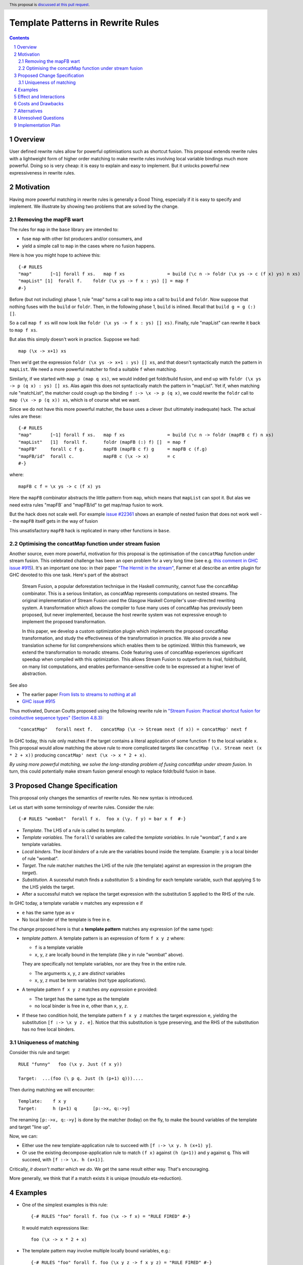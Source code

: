 Template Patterns in Rewrite Rules
=================================

.. author:: Jaro Reinders
.. date-accepted::
.. ticket-url::
.. implemented::
.. highlight:: haskell
.. header:: This proposal is `discussed at this pull request <https://github.com/ghc-proposals/ghc-proposals/pull/555>`_.
.. sectnum::
.. contents::

Overview
-----------

User defined rewrite rules allow for powerful optimisations such as
shortcut fusion.  This proposal extends rewrite rules with a
lightweight form of higher order matching to make rewrite rules
involving local variable bindings much more powerful.  Doing so is very cheap: it is
easy to explain and easy to implement.  But it unlocks powerful new expressiveness
in rewrite rules.

Motivation
----------

Having more powerful matching in rewrite rules is generally a Good Thing, especially
if it is easy to specify and implement.  We illustrate by showing two problems
that are solved by the change.

Removing the mapFB wart
~~~~~~~~~~~~~~~~~~~~~~~

The rules for ``map`` in the ``base`` library are intended to:

* fuse ``map`` with other list producers and/or consumers, and
* yield a simple call to ``map`` in the cases where no fusion happens.

Here is how you might hope to achieve this:
::

	{-# RULES
	"map"       [~1] forall f xs.   map f xs                = build (\c n -> foldr (\x ys -> c (f x) ys) n xs)
	"mapList" [1]  forall f.    foldr (\x ys -> f x : ys) [] = map f
	#-}

Before (but not including) phase 1, rule "map" turns a call to ``map`` into a call to ``build`` and ``foldr``.
Now suppose that nothing fuses with the ``build`` or ``foldr``.  Then, in the following phase 1,
``build`` is inlined.  Recall that ``build g = g (:) []``.

So a call ``map f xs`` will now look like ``foldr (\x ys -> f x : ys) [] xs)``.  Finally, rule "mapList" can rewrite
it back to ``map f xs``.

But alas this simply doesn't work in practice. Suppose we had::

        map (\x -> x+1) xs

Then we'd get the expression ``foldr (\x ys -> x+1 : ys) [] xs``, and that doesn't syntactically match the pattern in ``mapList``.
We need a more powerful matcher to find a suitable ``f`` when matching.

Similarly, if we started with ``map p (map q xs)``, we would indded get foldr/build fusion, and end up with ``foldr (\x ys -> p (q x) : ys) [] xs``.  Alas again this does not syntactically match the pattern in "mapList".  Yet if, when matching rule "matchList", the matcher could
cough up the binding ``f :-> \x -> p (q x)``, we could rewrite the ``foldr`` call to ``map (\x -> p (q x)) xs``, which is of course what we want.

Since we do not have this more powerful matcher, the ``base`` uses a clever (but ultimately inadequate) hack.  The actual rules are these::

	{-# RULES
	"map"       [~1] forall f xs.   map f xs                = build (\c n -> foldr (mapFB c f) n xs)
	"mapList"   [1]  forall f.      foldr (mapFB (:) f) []  = map f
	"mapFB"     forall c f g.       mapFB (mapFB c f) g     = mapFB c (f.g)
	"mapFB/id"  forall c.           mapFB c (\x -> x)       = c
	#-}

where::

	mapFB c f = \x ys -> c (f x) ys

Here the ``mapFB`` combinator abstracts the little pattern from ``map``, which means that ``mapList`` can spot it.
But alas we need extra rules "mapFB` and "mapFB/id" to get map/map fusion to work.

But the hack does not scale well.  For example `issue #22361 <https://gitlab.haskell.org/ghc/ghc/-/issues/22361>`_ shows an example of nested fusion that does not work well -- the ``mapFB`` itself gets in the way of fusion


This unsatisfactory ``mapFB`` hack is replicated in many other functions in ``base``.

Optimising the concatMap function under stream fusion
~~~~~~~~~~~~~~~~~~~~~~~~~~~~~~~~~~~~~~~~~~~~~~~~~~~~~

Another source, even more powerful, motivation for this proposal is the optimisation of the ``concatMap`` function under stream fusion. This celebrated challenge has been an open problem for a very long time (see e.g. `this comment in GHC issue #915 <https://gitlab.haskell.org/ghc/ghc/-/issues/915#note_26104>`_).
It's an important one too: in their paper `"The Hermit in the stream" <https://dl.acm.org/doi/10.1145/2543728.2543736>`_, Farmer et al describe an entire plugin for GHC devoted to this one task.  Here's part of the abstract

    Stream Fusion, a popular deforestation technique in the Haskell community, cannot fuse the concatMap combinator. This is a serious limitation, as concatMap represents computations on nested streams. The original implementation of Stream Fusion used the Glasgow Haskell Compiler's user-directed rewriting system. A transformation which allows the compiler to fuse many uses of concatMap has previously been proposed, but never implemented, because the host rewrite system was not expressive enough to implement the proposed transformation.

    In this paper, we develop a custom optimization plugin which implements the proposed concatMap transformation, and study the effectiveness of the transformation in practice. We also provide a new translation scheme for list comprehensions which enables them to be optimized. Within this framework, we extend the transformation to monadic streams. Code featuring uses of concatMap experiences significant speedup when compiled with this optimization. This allows Stream Fusion to outperform its rival, foldr/build, on many list computations, and enables performance-sensitive code to be expressed at a higher level of abstraction.


See also

* The earlier paper `From lists to streams to nothing at all <https://dl.acm.org/doi/10.1145/1291151.1291199>`_
* `GHC issue #915 <https://gitlab.haskell.org/ghc/ghc/-/issues/915>`_ 

Thus motivated, Duncan Coutts proposed using the following rewrite rule in `"Stream Fusion: Practical shortcut fusion for coinductive sequence types" (Section 4.8.3) <https://ora.ox.ac.uk/objects/uuid:b4971f57-2b94-4fdf-a5c0-98d6935a44da/download_file?file_format=pdf&hyrax_fileset_id=m8450e05775b1a9a35267c4e58184492e&safe_filename=Thesis%2BPDF%2C%2Bstandard%2Blayout&type_of_work=Thesis>`_:
::

	"concatMap"   forall next f.   concatMap (\x -> Stream next (f x)) = concatMap' next f

In GHC today, this rule only matches if the target contains a literal application of some function ``f`` to the local variable ``x``.
This proposal would allow matching the above rule to more complicated targets like ``concatMap (\x. Stream next (x * 2 + x))`` producing ``concatMap' next (\x -> x * 2 + x)``.

*By using more powerful matching, we solve the long-standing problem of fusing
concatMap under stream fusion.*  In turn, this could
potentially make stream fusion general enough to replace foldr/build
fusion in base.

Proposed Change Specification
-----------------------------

This proposal only changes the semantics of rewrite rules. No new syntax is introduced.

Let us start with some terminology of rewrite rules.
Consider the rule:
::

	{-# RULES "wombat"  forall f x.  foo x (\y. f y) = bar x f  #-}

* 	*Template*.
	The LHS of a rule is called its *template*.
* 	*Template variables*.
	The ``forall``'d variables are called the *template variables*.
	In rule "wombat", ``f`` and ``x`` are template variables.
* 	*Local binders*.
	The *local binders* of a rule are the variables bound inside the template.
	Example: ``y`` is a local binder of rule "wombat".
* 	*Target*.
	The rule matcher matches the LHS of the rule (the template) against an expression in the program (the *target*).
* 	*Substitution*.
	A sucessful match finds a *substitution* S: a binding for each template variable, such that applying S to the LHS yields the target.
* 	After a successful match we replace the target expression with the substitution S applied to the RHS of the rule.


In GHC today, a template variable ``v`` matches any expression ``e`` if

* ``e`` has the same type as ``v``
* No local binder of the template is free in ``e``.

The change proposed here is that a **template pattern** matches any expression (of the same type):

* 	*template pattern*.
	A template pattern is an expression of form ``f x y z`` where:

	- ``f`` is a template variable
	- ``x``, ``y``, ``z`` are locally bound in the template (like ``y`` in rule "wombat" above).

	They are specifically not template variables, nor are they free in the entire rule.

	- The arguments ``x``, ``y``, ``z`` are *distinct* variables
	- ``x``, ``y``, ``z`` must be term variables (not type applications).

* 	A template pattern ``f x y z`` matches *any expression* ``e`` provided:

	- The target has the same type as the template
	- no local binder is free in ``e``, other than ``x``, ``y``, ``z``.

*	If these two condition hold, the template pattern ``f x y z`` matches the target expression ``e``, yielding the substitution ``[f :-> \x y z. e]``.
	Notice that this substitution is type preserving, and the RHS of the substitution has no free local binders.

Uniqueness of matching
~~~~~~~~~~~~~~~~~~~~~~

Consider this rule and target:
::

	RULE "funny"   foo (\x y. Just (f x y))

	Target:  ...(foo (\ p q. Just (h (p+1) q)))....

Then during matching we will encounter:
::

	Template:    f x y
	Target:      h (p+1) q      [p:->x, q:->y]

The renaming ``[p:->x, q:->y]`` is done by the matcher (today) on the fly, to make the bound variables of the template and target "line up".

Now, we can:

* Either use the new template-application rule to succeed with ``[f :-> \x y. h (x+1) y]``.
* Or use the existing decompose-application rule to match ``(f x)`` against ``(h (p+1))`` and ``y`` against ``q``.  This will succeed, with ``[f :-> \x. h (x+1)]``.

Critically, *it doesn't matter which we do*.
We get the same result either way.
That's encouraging.

More generally, we think that if a match exists it is unique (moudulo eta-reduction).

Examples
--------

* 	One of the simplest examples is this rule:
	::

		{-# RULES "foo" forall f. foo (\x -> f x) = "RULE FIRED" #-}

	It would match expressions like:
	::

		foo (\x -> x * 2 + x)

* 	The template pattern may involve multiple locally bound variables, e.g.:
	::

		{-# RULES "foo" forall f. foo (\x y z -> f x y z) = "RULE FIRED" #-}

	Which would match:
	::

		foo (\x y z -> x * y + z)

	But not every variable has to occur in the match. It would also match this expression where ``y`` does not occur:
	::

		foo (\x y z -> x * 2 + z)

* 	Locally bound variables may only occur once.
	Consider the following rule:
	::

		{-# RULES "foo" forall f. foo (\x -> f x x) = "RULE FIRED" #-}

	This would **not** match:
	::

		foo (\x -> x * 2 + x)

	But it does contain the valid subrule ``f x``, so it would match:
	::

		foo (\x -> (bar x . baz) x)

* 	Similarly if the template variable ``f`` is applied to non-variable arguments then it only matches a literal application.
	Consider this rule:
	::

		{-# RULES "foo" forall f. foo (\x y -> f x 2 y) = "RULE FIRED" #-}

	This would **not** match:
	::

		foo (\x y -> x * 2 + y)`

	But again it does contain the template pattern ``f x``, so it would match:
	::

		foo (\x y -> (bar x . baz) 2 y)

Effect and Interactions
-----------------------

The main effect of this proposal is that rewrite rules involving template patterns now match more expressions.
But the additional matches are guaranteed to be beta equivalent, so this change does not cause existing rules to become semantically incorrect.

The only contentious interactions could occur due to rules that now overlap under the new rules, for example:
::

	{-# RULES
	"foo->bar"  forall f x.  foo x (\y. f y) = bar x f
	"foo->baz"  forall   x.  foo x (\y. y * 2 + y) = baz x
	#-}

Previously, the rule ``"foo->baz"`` would always fire when encountering the expression ``foo x (\y. y * 2 + y)``, but now the rule ``"foo->bar"`` also matches.
However, we do not expect that this occurs in practice.


Costs and Drawbacks
-------------------

1. 	The changes required for this proposal are small (the core of the change is an addition of just 22 lines of code).
	Small changes can add up, but we think the benefits far outweigh this cost in this case.

2. 	This proposal causes a silent change of behaviour of existing code.
	It is possible to come up with an artificial system of rewrite rules that produces suboptimal results due to this change.
	We do not expect this to happen in practice.

Alternatives
------------

Roughly in order of cheap to expensive alternatives:

1. 	Do nothing.

2. 	Introduce explicit syntax for template patterns.
	This requires modifying the parser and bikeshedding over syntax, but it may make the rules completely backwards compatible and the intent of the programmer is clearer to the compiler so the compiler can give better error messages and warnings.
	We have chosen against this alternative, because we do not think any existing rewrite rules depend critically on the previous behaviour and we expect error messages and warnings can still be written for the most common mistakes with a bit more effort.

3. 	Use lambda binders instead of applications to figure out the scope of local variables automatically.
	For example the "mapList" rule could look like this:
	::

		"mapList" [1]  forall f.    foldr (\x ys -> f : ys) [] = map (\x -> f)

	Where the the rule matcher would recognise that the ``\x ->`` binders on the left and the right is the same.
	From this we could deduce that the variables ``x`` should be allowed to occur in ``f``.
	We have not chosen this syntax because it is less explicit about which locally bound variables are allowed to occur in which template variables.

4. 	Implement more powerful higher order matching, for example as proposed by De Moor and Sittampalam in `"Higher-order matching for program transformation" <https://www.sciencedirect.com/science/article/pii/S0304397500004023>`_.

	They show an example of higher order matching that is not covered by this proposal, namely the template ``forall f x. f x``.
	Here they apply one template variable ``f`` to another template variable ``x``.
	This often leads to ambiguity.
	For example if we match that template against the term 0 we can get many possible substitutions: ::

		[f :-> \a -> a, x :-> 0]
		[f :-> \a -> 0]
		[f :-> \g -> g 0, x :-> \a -> a]
		[f :-> \g -> g (g 0), x :-> \a -> a]

	We expect that this alternative would require much more significant changes to the rule matcher in GHC.


Unresolved Questions
--------------------

1. 	What to do with polymorphic template variables?
	Consider the code:
	::

		foo :: (forall a. [a] -> Int) -> Int
		foo len = len [1,2,3] + len "abc"
		{-# NOINLINE foo #-}

		{-# RULES "foo" forall (f :: forall a. [a] -> Int). foo (\xs -> 1 + f xs) = 2 + foo f #-}

	Here, the template variable ``f`` has a polymorphic type.
	With explicit type abstractions and applications the rule looks like this:
	::

		{-# RULES "foo" forall (f :: forall a. [a] -> Int). foo (/\a. \(xs::[a]) -> 1 + f @a xs) = 2 + foo f #-}

	The proposal could be change such that this rule would match the expression:
	::

		foo (/\b. \(ys::[b]). 1 + (reverse @b (take @b 3 ys)))


	However, if we change the type of the template variable ``f`` to ``forall a. a -> Int``, then the rule with explicit type abstractions and applications looks like this:
	::

		{-# RULES "foo" forall (f :: forall a. a -> Int). foo (/\a. \(xs::[a]) -> 1 + f @[a] xs) = 2 + foo f #-}

	(Note: we assume deep subsumption here for simplicity of presentation)

	Now ``@[a]`` is no longer a plain locally bound variable, so this is no longer a template pattern.

	This seems fragile and we do not know of any practical programs that requires polymorphic template variables in template patterns.

2. 	The name "template pattern" is still up for debate.
	Suggestions are welcome.

Implementation Plan
-------------------

The proposed changes have already been implemented in `#9343 <https://gitlab.haskell.org/ghc/ghc/-/merge_requests/9343>`_.
Only tests still need to be written.
